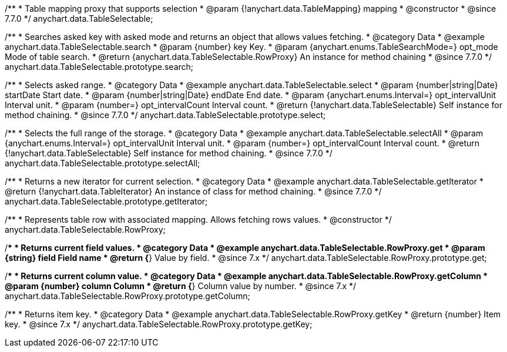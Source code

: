 /**
 * Table mapping proxy that supports selection
 * @param {!anychart.data.TableMapping} mapping
 * @constructor
 * @since 7.7.0
 */
anychart.data.TableSelectable;


//----------------------------------------------------------------------------------------------------------------------
//
//  anychart.data.TableSelectable.prototype.search
//
//----------------------------------------------------------------------------------------------------------------------

/**
 * Searches asked key with asked mode and returns an object that allows values fetching.
 * @category Data
 * @example anychart.data.TableSelectable.search
 * @param {number} key Key.
 * @param {anychart.enums.TableSearchMode=} opt_mode Mode of table search.
 * @return {anychart.data.TableSelectable.RowProxy} An instance for method chaining
 * @since 7.7.0
 */
anychart.data.TableSelectable.prototype.search;


//----------------------------------------------------------------------------------------------------------------------
//
//  anychart.data.TableSelectable.prototype.select
//
//----------------------------------------------------------------------------------------------------------------------

/**
 * Selects asked range.
 * @category Data
 * @example anychart.data.TableSelectable.select
 * @param {number|string|Date} startDate Start date.
 * @param {number|string|Date} endDate End date.
 * @param {anychart.enums.Interval=} opt_intervalUnit Interval unit.
 * @param {number=} opt_intervalCount Interval count.
 * @return {!anychart.data.TableSelectable} Self instance for method chaining.
 * @since 7.7.0
 */
anychart.data.TableSelectable.prototype.select;


//----------------------------------------------------------------------------------------------------------------------
//
//  anychart.data.TableSelectable.prototype.selectAll
//
//----------------------------------------------------------------------------------------------------------------------

/**
 * Selects the full range of the storage.
 * @category Data
 * @example anychart.data.TableSelectable.selectAll
 * @param {anychart.enums.Interval=} opt_intervalUnit Interval unit.
 * @param {number=} opt_intervalCount Interval count.
 * @return {!anychart.data.TableSelectable} Self instance for method chaining.
 * @since 7.7.0
 */
anychart.data.TableSelectable.prototype.selectAll;


//----------------------------------------------------------------------------------------------------------------------
//
//  anychart.data.TableSelectable.prototype.getIterator
//
//----------------------------------------------------------------------------------------------------------------------

/**
 * Returns a new iterator for current selection.
 * @category Data
 * @example anychart.data.TableSelectable.getIterator
 * @return {!anychart.data.TableIterator} An instance of class for method chaining.
 * @since 7.7.0
 */
anychart.data.TableSelectable.prototype.getIterator;


//----------------------------------------------------------------------------------------------------------------------
//
//  anychart.data.TableSelectable.RowProxy
//
//----------------------------------------------------------------------------------------------------------------------

/**
 * Represents table row with associated mapping. Allows fetching rows values.
 * @constructor
 */
anychart.data.TableSelectable.RowProxy;


//----------------------------------------------------------------------------------------------------------------------
//
//  anychart.data.TableSelectable.RowProxy.prototype.get
//
//----------------------------------------------------------------------------------------------------------------------

/**
 * Returns current field values.
 * @category Data
 * @example anychart.data.TableSelectable.RowProxy.get
 * @param {string} field Field name
 * @return {*} Value by field.
 * @since 7.x
 */
anychart.data.TableSelectable.RowProxy.prototype.get;


//----------------------------------------------------------------------------------------------------------------------
//
//  anychart.data.TableSelectable.RowProxy.prototype.getColumn
//
//----------------------------------------------------------------------------------------------------------------------

/**
 * Returns current column value.
 * @category Data
 * @example anychart.data.TableSelectable.RowProxy.getColumn
 * @param {number} column Column
 * @return {*} Column value by number.
 * @since 7.x
 */
anychart.data.TableSelectable.RowProxy.prototype.getColumn;


//----------------------------------------------------------------------------------------------------------------------
//
//  anychart.data.TableSelectable.RowProxy.prototype.getKey
//
//----------------------------------------------------------------------------------------------------------------------

/**
 * Returns item key.
 * @category Data
 * @example anychart.data.TableSelectable.RowProxy.getKey
 * @return {number} Item key.
 * @since 7.x
 */
anychart.data.TableSelectable.RowProxy.prototype.getKey;

